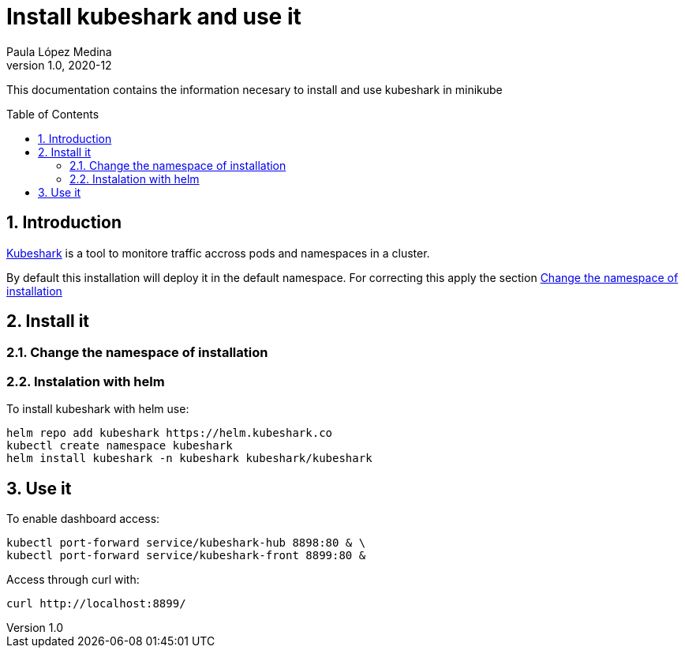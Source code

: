 = Install kubeshark and use it 
Paula López Medina 
v1.0, 2020-12
// Metadata
:keywords: kubeshark 
// Create TOC wherever needed
:toc: macro
:sectanchors:
:sectnumlevels: 2
:sectnums: 
:source-highlighter: pygments
:imagesdir: images
// Start: Enable admonition icons
ifdef::env-github[]
:tip-caption: :bulb:
:note-caption: :information_source:
:important-caption: :heavy_exclamation_mark:
:caution-caption: :fire:
:warning-caption: :warning:
// Icons for GitHub
:yes: :heavy_check_mark:
:no: :x:
endif::[]
ifndef::env-github[]
:icons: font
// Icons not for GitHub
:yes: icon:check[]
:no: icon:times[]
endif::[]
// End: Enable admonition icons

This documentation contains the information necesary to install and use kubeshark in minikube

// Create the Table of contents here
toc::[]



== Introduction

https://kubeshark.co/#steps[Kubeshark] is a tool to monitore traffic accross pods and namespaces in a cluster. 

By default this installation will deploy it in the default namespace. For correcting this apply the section <<Change the namespace of installation>>

== Install it

=== Change the namespace of installation 




=== Instalation with helm
To install kubeshark with helm use: 

[source, bash]
----
helm repo add kubeshark https://helm.kubeshark.co
kubectl create namespace kubeshark
helm install kubeshark -n kubeshark kubeshark/kubeshark
----

== Use it 
To enable dashboard access:

[source, bash]
----
kubectl port-forward service/kubeshark-hub 8898:80 & \
kubectl port-forward service/kubeshark-front 8899:80 &
----



Access through curl with: 

[source, bash]
----
curl http://localhost:8899/
----
